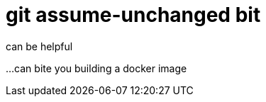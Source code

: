 = git assume-unchanged bit
:hp-tags: git, assume-unchanged

can be helpful

...can bite you building a docker image